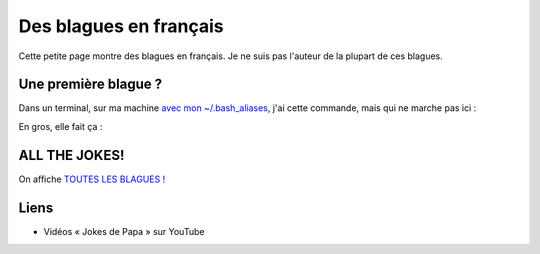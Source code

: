 .. meta::
    :description lang=fr: Des blagues en français
    :description lang=en: Somes jokes in English

=========================
 Des blagues en français
=========================

Cette petite page montre des blagues en français.
Je ne suis pas l'auteur de la plupart de ces blagues.

Une première blague ?
~~~~~~~~~~~~~~~~~~~~~

Dans un terminal, sur ma machine `avec mon ~/.bash_aliases <https://bitbucket.org/lbesson/bin/src/master/.bash_aliases>`_, j'ai cette commande, mais qui ne marche pas ici :

.. runblock:: console

   $ blague


En gros, elle fait ça :

.. runblock:: console

   $ python3 -c "import random; f=open('$HOME/.blagues.txt'); line=random.choice(f.readlines()); print(line)"

ALL THE JOKES!
~~~~~~~~~~~~~~

On affiche `TOUTES LES BLAGUES ! <https://knowyourmeme.com/memes/all-the-things>`_

.. runblock:: pycon

   >>> import random
   >>> f = open('/home/lilian/.blagues.txt')
   >>> for line in f.readlines():
   ...    print(line)

Liens
~~~~~
- Vidéos « Jokes de Papa » sur YouTube

.. (c) Lilian Besson, 2011-2021, https://bitbucket.org/lbesson/web-sphinx/
